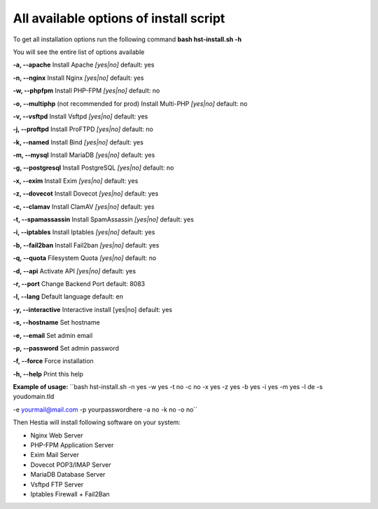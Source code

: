 *************
All available options of install script
*************
To get all installation options run the following command
**bash hst-install.sh -h**

You will see the entire list of options available

**-a, --apache**            Install Apache        *[yes|no]*  default: yes

**-n, --nginx**             Install Nginx         *[yes|no]*  default: yes

**-w, --phpfpm**            Install PHP-FPM       *[yes|no]*  default: no

**-o, --multiphp** (not recommended for prod)          Install Multi-PHP     *[yes|no]*  default: no

**-v, --vsftpd**            Install Vsftpd        *[yes|no]*  default: yes

**-j, --proftpd**           Install ProFTPD       *[yes|no]*  default: no

**-k, --named**             Install Bind          *[yes|no]*  default: yes

**-m, --mysql**             Install MariaDB       *[yes|no]*  default: yes

**-g, --postgresql**        Install PostgreSQL    *[yes|no]*  default: no

**-x, --exim**              Install Exim          *[yes|no]*  default: yes

**-z, --dovecot**           Install Dovecot       *[yes|no]*  default: yes

**-c, --clamav**            Install ClamAV        *[yes|no]*  default: yes

**-t, --spamassassin**      Install SpamAssassin  *[yes|no]*  default: yes

**-i, --iptables**          Install Iptables      *[yes|no]*  default: yes

**-b, --fail2ban**          Install Fail2ban      *[yes|no]*  default: yes

**-q, --quota**             Filesystem Quota      *[yes|no]*  default: no

**-d, --api**               Activate API          *[yes|no]*  default: yes

**-r, --port**             Change Backend Port              default: 8083

**-l, --lang**              Default language                default: en

**-y, --interactive**       Interactive install   [yes|no]  default: yes

**-s, --hostname**          Set hostname

**-e, --email**             Set admin email

**-p, --password**          Set admin password

**-f, --force**             Force installation

**-h, --help**              Print this help

**Example of usage:** ``bash hst-install.sh -n yes -w yes -t no -c no -x yes -z yes -b yes -i yes -m yes -l de -s youdomain.tld 

\ -e yourmail@mail.com -p yourpasswordhere -a no -k no -o no``

Then Hestia will install following software
on your system:
   
- Nginx Web Server
- PHP-FPM Application Server
- Exim Mail Server
- Dovecot POP3/IMAP Server
- MariaDB Database Server
- Vsftpd FTP Server
- Iptables Firewall + Fail2Ban
